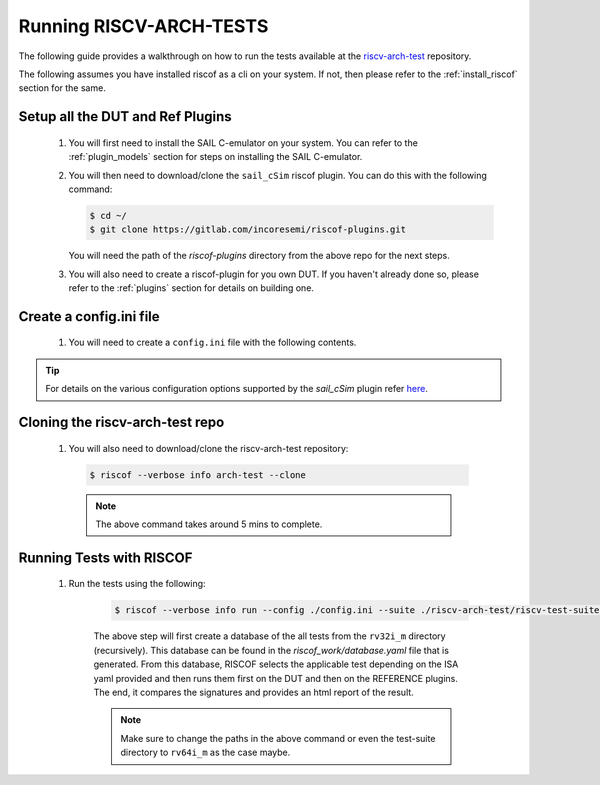 .. _arch-tests:

########################
Running RISCV-ARCH-TESTS
########################

The following guide provides a walkthrough on how to run the tests available at 
the `riscv-arch-test <https://github.com/riscv/riscv-arch-test>`_ repository.

The following assumes you have installed riscof as a cli on your system. If not, then please refer
to the :ref:`install_riscof` section for the same.



Setup all the DUT and Ref Plugins
---------------------------------

  1. You will first need to install the SAIL C-emulator on your system.  You can refer to the
     :ref:`plugin_models` section for steps on installing the SAIL C-emulator.
  2. You will then need to download/clone the ``sail_cSim`` riscof plugin. You can do this with the
     following command:

     .. code-block:: console

        $ cd ~/
        $ git clone https://gitlab.com/incoresemi/riscof-plugins.git

     You will need the path of the `riscof-plugins` directory from the above repo for the next
     steps.

  3. You will also need to create a riscof-plugin for you own DUT. If you haven't already done so,
     please refer to the :ref:`plugins` section for details on building one.

Create a config.ini file
------------------------

   1. You will need to create a ``config.ini`` file with the following contents. 

.. tabs::

    .. tab:: SAIL(Local Install)

        .. code-block:: ini

          [RISCOF]
          ReferencePlugin=sail_cSim
          ReferencePluginPath=/path/to/riscof-plugins/sail_cSim
          DUTPlugin=<your-dut-name>
          DUTPluginPath=/path/to/your/dut-directory
          
          ## Configuration for Your DUT.
          [dut-name]
          pluginpath=/path/to/your/dut-directory
          ispec=/path/to/your/dut-directory/dut_isa.yaml
          pspec=/path/to/your/dut-directory/dut_platform.yaml
          
          [sail_cSim]
          pluginpath=/path/to/sail-riscv/riscof-plugins/sail_cSim

    .. tab:: SAIL(via Docker)

        .. code-block:: ini

          [RISCOF]
          ReferencePlugin=sail_cSim
          ReferencePluginPath=/path/to/riscof-plugins/sail_cSim
          DUTPlugin=<your-dut-name>
          DUTPluginPath=/path/to/your/dut-directory
          
          ## Configuration for Your DUT.
          [dut-name]
          pluginpath=/path/to/your/dut-directory
          ispec=/path/to/your/dut-directory/dut_isa.yaml
          pspec=/path/to/your/dut-directory/dut_platform.yaml
          
          [sail_cSim]
          pluginpath=/path/to/sail-riscv/riscof-plugins/sail_cSim
          docker = True
          image=registry.gitlab.com/incoresemi/docker-images/compliance

.. tip:: For details on the various configuration options supported by the *sail_cSim* plugin refer `here <csim_docs_>`_.

.. _csim_docs: https://gitlab.com/incoresemi/riscof-plugins/-/blob/master/sail_cSim/README.md

Cloning the riscv-arch-test repo
--------------------------------

  1. You will also need to download/clone the riscv-arch-test repository:

    .. code-block:: console
        
        $ riscof --verbose info arch-test --clone
    
    .. note:: The above command takes around 5 mins to complete.


Running Tests with RISCOF
-------------------------

    1. Run the tests using the following:

        .. code-block:: console

          $ riscof --verbose info run --config ./config.ini --suite ./riscv-arch-test/riscv-test-suite/rv32i_m --env ./riscv-arch-test/riscv-test-suite/env

        The above step will first create a database of the all tests from the ``rv32i_m`` directory 
        (recursively). This database can be found in the `riscof_work/database.yaml` file that is 
        generated. From this database, RISCOF selects the applicable test depending on the ISA yaml 
        provided and then runs them first on the DUT and then on the REFERENCE plugins. The end, it
        compares the signatures and provides an html report of the result.

        .. note:: Make sure to change the paths in the above command or even the test-suite directory
           to ``rv64i_m`` as the case maybe.
